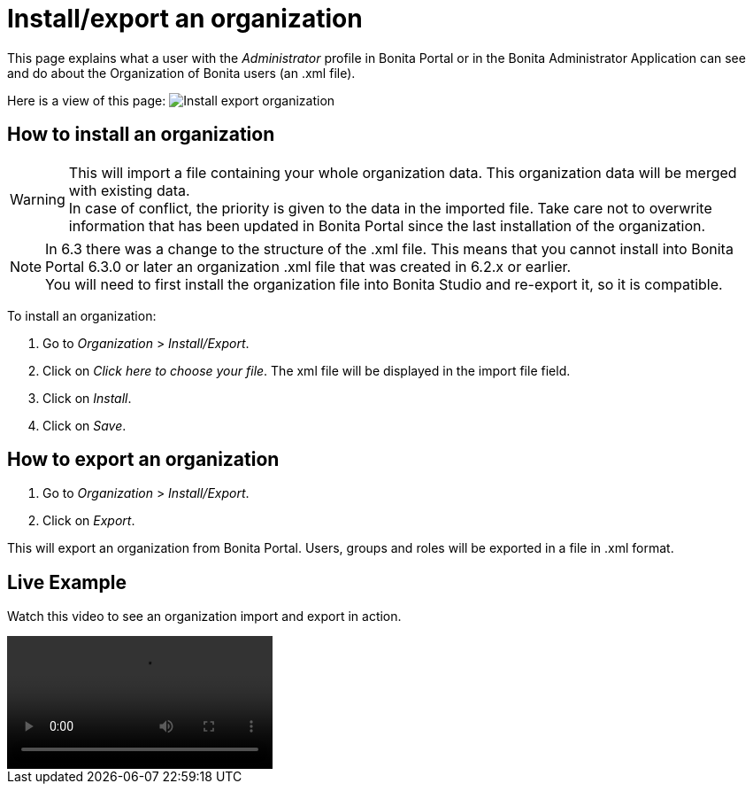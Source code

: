 = Install/export an organization
:description: This page explains what a user with the Administrator profile in Bonita Portal or in the Bonita Administrator Application can see and do about the Organization of Bonita users (an .xml file).

This page explains what a user with the _Administrator_ profile in Bonita Portal or in the Bonita Administrator Application can see and do about the Organization of Bonita users (an .xml file).

Here is a view of this page:
image:images/UI2021.1/install-export.png[Install export organization]

== How to install an organization

[WARNING]
====
This will import a file containing your whole organization data. This organization data will be merged with existing data. +
In case of conflict, the priority is given to the data in the imported file. Take care not to overwrite information that has been updated in Bonita Portal since the last installation of the organization.
====

[NOTE]
====
In 6.3 there was a change to the structure of the .xml file. This means that you cannot install into Bonita Portal 6.3.0 or later an organization .xml file that was created in 6.2.x or earlier. +
You will need to first install the organization file into Bonita Studio and re-export it, so it is compatible.
====

To install an organization:

. Go to _Organization_ > _Install/Export_.
. Click on _Click here to choose your file_. The xml file will be displayed in the import file field.
. Click on _Install_.
. Click on _Save_.

== How to export an organization

. Go to _Organization_ > _Install/Export_.
. Click on _Export_.

This will export an organization from Bonita Portal. Users, groups and roles will be exported in a file in .xml format.


== Live Example

Watch this video to see an organization import and export in action.

video::images/videos-6_0/import_an_organization_into_bonita_portal.mp4[]
